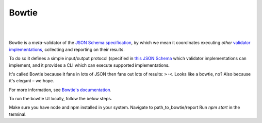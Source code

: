 ======
Bowtie
======

.. image:: ./docs/_static/dreamed.png
  :alt: Bowtie
  :target: https://pypi.org/project/bowtie-json-schema/
  :align: center
  :width: 250px

|

.. image:: https://zenodo.org/badge/531839193.svg
  :alt: DOI
  :target: https://zenodo.org/badge/latestdoi/531839193

.. image:: https://img.shields.io/pypi/v/bowtie-json-schema.svg
  :alt: PyPI version
  :target: https://pypi.org/project/bowtie-json-schema/

.. image:: https://img.shields.io/pypi/pyversions/bowtie-json-schema.svg
  :alt: Supported Python versions
  :target: https://pypi.org/project/bowtie-json-schema/

.. image:: https://github.com/bowtie-json-schema/bowtie/workflows/CI/badge.svg
  :alt: Build status
  :target: https://github.com/bowtie-json-schema/bowtie/actions?query=workflow%3ACI

.. image:: https://results.pre-commit.ci/badge/github/bowtie-json-schema/bowtie/main.svg
  :alt: pre-commit.ci status
  :target: https://results.pre-commit.ci/latest/github/bowtie-json-schema/bowtie/main

|

Bowtie is a *meta*-validator of the `JSON Schema specification <https://json-schema.org/>`_, by which we mean it coordinates executing *other* `validator implementations <https://json-schema.org/implementations.html>`_, collecting and reporting on their results.

To do so it defines a simple input/output protocol (specified in `this JSON Schema <https://github.com/bowtie-json-schema/bowtie/blob/main/io-schema.json>`_ which validator implementations can implement, and it provides a CLI which can execute supported implementations.

It's called Bowtie because it fans in lots of JSON then fans out lots of results: ``>·<``.
Looks like a bowtie, no?
Also because it's elegant – we hope.

For more information, see `Bowtie's documentation <https://bowtie-json-schema.readthedocs.io/>`_.


To run the bowtie UI locally, follow the below steps.

Make sure you have node and npm installed in your system.
Navigate to path_to_bowtie/report
Run `npm start` in the terminal.